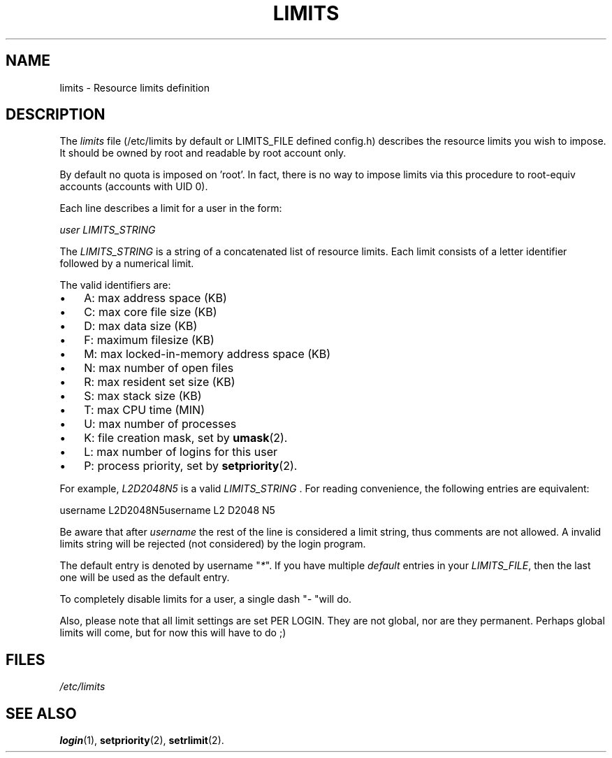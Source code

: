 .\" ** You probably do not want to edit this file directly **
.\" It was generated using the DocBook XSL Stylesheets (version 1.69.1).
.\" Instead of manually editing it, you probably should edit the DocBook XML
.\" source for it and then use the DocBook XSL Stylesheets to regenerate it.
.TH "LIMITS" "5" "11/05/2005" "File Formats and Conversions" "File Formats and Conversions"
.\" disable hyphenation
.nh
.\" disable justification (adjust text to left margin only)
.ad l
.SH "NAME"
limits \- Resource limits definition
.SH "DESCRIPTION"
.PP
The
\fIlimits\fR
file (/etc/limits by default or LIMITS_FILE defined config.h) describes the resource limits you wish to impose. It should be owned by root and readable by root account only.
.PP
By default no quota is imposed on 'root'. In fact, there is no way to impose limits via this procedure to root\-equiv accounts (accounts with UID 0).
.PP
Each line describes a limit for a user in the form:
.PP
\fIuser LIMITS_STRING\fR
.PP
The
\fILIMITS_STRING\fR
is a string of a concatenated list of resource limits. Each limit consists of a letter identifier followed by a numerical limit.
.PP
The valid identifiers are:
.TP 3
\(bu
A: max address space (KB)
.TP
\(bu
C: max core file size (KB)
.TP
\(bu
D: max data size (KB)
.TP
\(bu
F: maximum filesize (KB)
.TP
\(bu
M: max locked\-in\-memory address space (KB)
.TP
\(bu
N: max number of open files
.TP
\(bu
R: max resident set size (KB)
.TP
\(bu
S: max stack size (KB)
.TP
\(bu
T: max CPU time (MIN)
.TP
\(bu
U: max number of processes
.TP
\(bu
K: file creation mask, set by
\fBumask\fR(2).
.TP
\(bu
L: max number of logins for this user
.TP
\(bu
P: process priority, set by
\fBsetpriority\fR(2).
.PP
For example,
\fIL2D2048N5\fR
is a valid
\fILIMITS_STRING \fR. For reading convenience, the following entries are equivalent:
.PP
username L2D2048N5username L2 D2048 N5
.PP
Be aware that after
\fIusername\fR
the rest of the line is considered a limit string, thus comments are not allowed. A invalid limits string will be rejected (not considered) by the login program.
.PP
The default entry is denoted by username "\fI*\fR". If you have multiple
\fIdefault\fR
entries in your
\fILIMITS_FILE\fR, then the last one will be used as the default entry.
.PP
To completely disable limits for a user, a single dash "\fI\-\fR
"will do.
.PP
Also, please note that all limit settings are set PER LOGIN. They are not global, nor are they permanent. Perhaps global limits will come, but for now this will have to do ;)
.SH "FILES"
.TP
\fI/etc/limits\fR
.SH "SEE ALSO"
.PP
\fBlogin\fR(1),
\fBsetpriority\fR(2),
\fBsetrlimit\fR(2).
